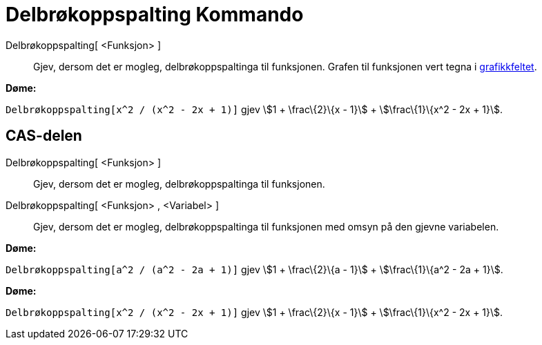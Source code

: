 = Delbrøkoppspalting Kommando
:page-en: commands/PartialFractions
ifdef::env-github[:imagesdir: /nn/modules/ROOT/assets/images]

Delbrøkoppspalting[ <Funksjon> ]::
  Gjev, dersom det er mogleg, delbrøkoppspaltinga til funksjonen. Grafen til funksjonen vert tegna i
  xref:/Grafikkfelt.adoc[grafikkfeltet].

[EXAMPLE]
====

*Døme:*

`++Delbrøkoppspalting[x^2 / (x^2 - 2x + 1)]++` gjev stem:[1 + \frac\{2}\{x - 1}] + stem:[\frac\{1}\{x^2 - 2x + 1}].

====

== CAS-delen

Delbrøkoppspalting[ <Funksjon> ]::
  Gjev, dersom det er mogleg, delbrøkoppspaltinga til funksjonen.
Delbrøkoppspalting[ <Funksjon> , <Variabel> ]::
  Gjev, dersom det er mogleg, delbrøkoppspaltinga til funksjonen med omsyn på den gjevne variabelen.

[EXAMPLE]
====

*Døme:*

`++Delbrøkoppspalting[a^2 / (a^2 - 2a + 1)]++` gjev stem:[1 + \frac\{2}\{a - 1}] + stem:[\frac\{1}\{a^2 - 2a + 1}].

====

[EXAMPLE]
====

*Døme:*

`++Delbrøkoppspalting[x^2 / (x^2 - 2x + 1)]++` gjev stem:[1 + \frac\{2}\{x - 1}] + stem:[\frac\{1}\{x^2 - 2x + 1}].

====
